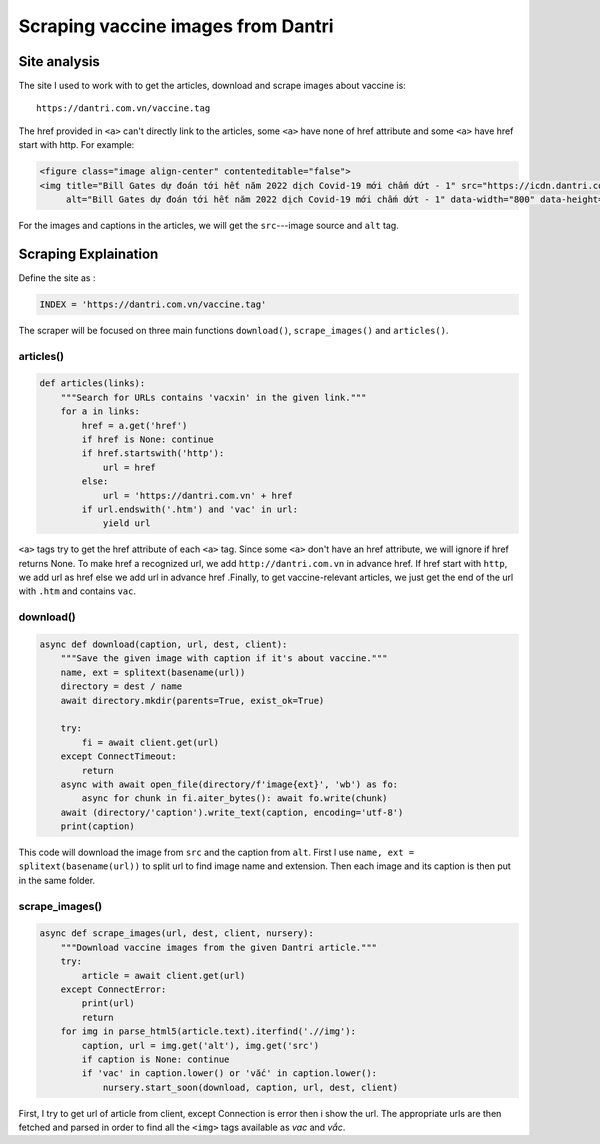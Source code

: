 Scraping vaccine images from Dantri
===================================

Site analysis
-------------

The site I used to work with to get the articles, download and scrape images about vaccine is::

   https://dantri.com.vn/vaccine.tag

The href provided in ``<a>`` can't directly link to the articles, some ``<a>`` have none of href attribute and some ``<a>`` have href start with http. For example:

.. code-block:: html

   <figure class="image align-center" contenteditable="false">
   <img title="Bill Gates dự đoán tới hết năm 2022 dịch Covid-19 mới chấm dứt - 1" src="https://icdn.dantri.com.vn/thumb_w/640/2020/08/11/covid-1597127036692.jpg" 
        alt="Bill Gates dự đoán tới hết năm 2022 dịch Covid-19 mới chấm dứt - 1" data-width="800" data-height="450"data-original="https://icdn.dantri.com.vn/2020/08/11/covid-1597127036692.jpg" data-photo-id="1034257" />


For the images and captions in the articles, we will get the ``src``---image source and ``alt`` tag.


Scraping Explaination
---------------------

Define the site as :

.. code-block:: python

  INDEX = 'https://dantri.com.vn/vaccine.tag'

The scraper will be focused on three main functions ``download()``, ``scrape_images()`` and ``articles()``.


articles()
^^^^^^^^^^

.. code-block:: python

   def articles(links):
       """Search for URLs contains 'vacxin' in the given link."""
       for a in links:
           href = a.get('href')
           if href is None: continue
           if href.startswith('http'):
               url = href	
           else:
               url = 'https://dantri.com.vn' + href
           if url.endswith('.htm') and 'vac' in url:
               yield url

``<a>`` tags try to get the href attribute of each ``<a>`` tag. Since some ``<a>`` don't have an href attribute, we will ignore if href returns None. To make href a recognized url, we add ``http://dantri.com.vn`` in advance href. If href start with ``http``, we add url as href else we add url in advance href  .Finally, to get vaccine-relevant articles, we just get the end of the url with ``.htm`` and contains ``vac``.

download()
^^^^^^^^^^

.. code-block:: python

   async def download(caption, url, dest, client):
       """Save the given image with caption if it's about vaccine."""
       name, ext = splitext(basename(url))
       directory = dest / name
       await directory.mkdir(parents=True, exist_ok=True)

       try:
           fi = await client.get(url)
       except ConnectTimeout:
           return
       async with await open_file(directory/f'image{ext}', 'wb') as fo:
           async for chunk in fi.aiter_bytes(): await fo.write(chunk)
       await (directory/'caption').write_text(caption, encoding='utf-8')
       print(caption)

This code will download the image from ``src`` and the caption from ``alt``. First I use ``name, ext = splitext(basename(url))`` to split url to find image name and extension. Then each image and its caption is then put in the same folder.

scrape_images()
^^^^^^^^^^^^^^^

.. code-block:: python

   async def scrape_images(url, dest, client, nursery):
       """Download vaccine images from the given Dantri article."""
       try:
           article = await client.get(url)
       except ConnectError:
           print(url)
           return
       for img in parse_html5(article.text).iterfind('.//img'):
           caption, url = img.get('alt'), img.get('src')
           if caption is None: continue
           if 'vac' in caption.lower() or 'vắc' in caption.lower():
               nursery.start_soon(download, caption, url, dest, client)

First, I try to get url of article from client, except Connection is error then i show the url. The appropriate urls are then fetched and parsed in order to find all the ``<img>`` tags available as *vac* and *vắc*. 

